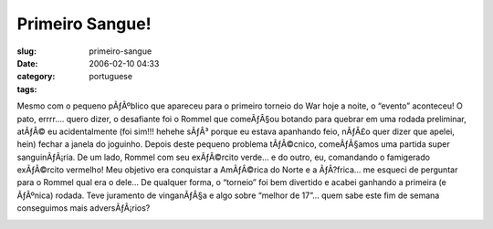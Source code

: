 Primeiro Sangue!
################
:slug: primeiro-sangue
:date: 2006-02-10 04:33
:category:
:tags: portuguese

Mesmo com o pequeno pÃƒÂºblico que apareceu para o primeiro torneio do
War hoje a noite, o “evento” aconteceu! O pato, errrr…. quero dizer, o
desafiante foi o Rommel que comeÃƒÂ§ou botando para quebrar em uma
rodada preliminar, atÃƒÂ© eu acidentalmente (foi sim!!! hehehe sÃƒÂ³
porque eu estava apanhando feio, nÃƒÂ£o quer dizer que apelei, hein)
fechar a janela do joguinho. Depois deste pequeno problema tÃƒÂ©cnico,
comeÃƒÂ§amos uma partida super sanguinÃƒÂ¡ria. De um lado, Rommel com
seu exÃƒÂ©rcito verde… e do outro, eu, comandando o famigerado
exÃƒÂ©rcito vermelho! Meu objetivo era conquistar a AmÃƒÂ©rica do Norte
e a ÃƒÂ?frica… me esqueci de perguntar para o Rommel qual era o dele… De
qualquer forma, o “torneio” foi bem divertido e acabei ganhando a
primeira (e ÃƒÂºnica) rodada. Teve juramento de vinganÃƒÂ§a e algo sobre
“melhor de 17”… quem sabe este fim de semana conseguimos mais
adversÃƒÂ¡rios?

|Jogo de risk|

.. |Jogo de risk| image:: http://static.flickr.com/42/97789124_11589f4bb6.jpg
   :target: http://static.flickr.com/42/97789124_11589f4bb6_b.jpg
